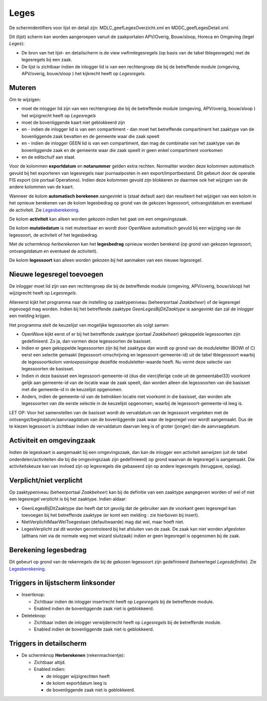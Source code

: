 Leges
=====

De schermidentifiers voor lijst en detail zijn:
MDLC_geefLegesOverzicht.xml en MDDC_geefLegesDetail.xml.

Dit (lijst) scherm kan worden aangeroepen vanuit de zaakportalen
APV/Overig, Bouw/sloop, Horeca en Omgeving (tegel *Leges*):

-  De bron van het lijst- en detailscherm is de view vwfrmlegesregels
   (op basis van de tabel tblegesregels) met de legesregels bij een
   zaak.
-  De lijst is zichtbaar indien de inlogger lid is van een rechtengroep
   die bij de betreffende module (omgeving, APV/overig, bouw/sloop ) het
   kijkrecht heeft op *Legesregels*.

Muteren
~~~~~~~

Om te wijzigen:

-  moet de inlogger lid zijn van een rechtengroep die bij de betreffende
   module (omgeving, APV/overig, bouw/sloop ) het wijzigrecht heeft op
   *Legesregels*
-  moet de bovenliggende kaart niet geblokkeerd zijn
-  en - indien de inlogger lid is van een compartiment - dan moet het
   betreffende compartiment het zaaktype van de bovenliggende zaak
   bevatten en de gemeente waar die zaak speelt
-  en - indien de inlogger GEEN lid is van een compartiment, dan mag de
   combinatie van het zaaktype van de bovenliggende zaak en de gemeente
   waar die zaak speelt in geen enkel compartiment voorkomen
-  en de editschuif aan staat.

Voor de kolommen **exportdatum** en **notanummer** gelden extra rechten.
Normaliter worden deze kolommen automatisch gevuld bij het exporteren
van legesregels naar journaalposten in een export/importbestand. Dit
gebeurt door de operatie FIS export (zie portaal Operations). Indien
deze kolommen gevuld zijn blokkeren ze daarmee ook het wijzigen van de
andere kolommen van de kaart.

Wanneer de kolom **automatisch berekenen** aangevinkt is (staat default
aan) dan resulteert het wijzigen van een kolom in het opnieuw berekenen
van de kolom legesbedrag op grond van de gekozen legessoort,
ontvangstdatum en eventueel de activiteit. Zie
`Legesberekening </docs/probleemoplossing/programmablokken/legesberekening.md>`__.

De kolom **activiteit** kan alleen worden gekozen indien het gaat om een
omgevingszaak.

De kolom **mutatiedatum** is niet muteerbaar en wordt door OpenWave
automatisch gevuld bij een wijziging van de legessoort, de activiteit of
het legesbedrag.

Met de schermknop *herberekenen* kan het **legesbedrag** opnieuw worden
berekend (op grond van gekozen legessoort, ontvangstdatum en eventueel
de activiteit).

De kolom **legessoort** kan alleen worden gekozen bij het aanmaken van
een nieuwe legesregel.

Nieuwe legesregel toevoegen
~~~~~~~~~~~~~~~~~~~~~~~~~~~

De inlogger moet lid zijn van een rechtengroep die bij de betreffende
module (omgeving, APV/overig, bouw/sloop) het wijzigrecht heeft op
*Legesregels*.

Allereerst kijkt het programma naar de instelling op zaaktypeniveau
(beheerportaal *Zaakbeheer*) of de legesregel ingevoegd mag worden.
Indien bij het betreffende zaaktype *GeenLegesBijDitZaaktype* is
aangevinkt dan zal de inlogger een melding krijgen.

Het programma stelt de keuzelijst van mogelijke legessoorten als volgt
samen:

-  OpenWave kijkt eerst of er bij het betreffende zaaktype (portaal
   *Zaakbeheer*) gekoppelde legessoorten zijn gedefinieerd. Zo ja, dan
   vormen deze legessoorten de basisset.
-  Indien er geen gekoppelde legessoorten zijn bij het zaaktype dan
   wordt op grond van de moduleletter (BOWI of C) eerst een selectie
   gemaakt (legessoort-omschrijving en legessoort-gemeente-id) uit de
   tabel tblegessoort waarbij de legessoortkolom *vantoepassingop*
   dezelfde moduleletter-waarde heeft. Nu vormt deze selectie van
   legessoorten de basisset.
-  Indien in deze basisset een legessoort-gemeente-id (dus die
   viercijferige code uit de gemeentabel33) voorkomt gelijk aan
   gemeente-id van de locatie waar de zaak speelt, dan worden alleen die
   legessoorten van die basisset met die gemeente-id in de keuzelijst
   opgenomen.
-  Anders, indien de gemeente-id van de betrokken locatie niet voorkomt
   in die basisset, dan worden alle legessoorten van die eerste selectie
   in de keuzelijst opgenomen, waarbij de legessoort-gemeente-id leeg
   is.

LET OP: Voor het samenstellen van de basisset wordt de vervaldatum van
de legessoort vergeleken met de ontvangst/begindatum/aanvraagdatum van
de bovenliggende zaak waar de legesregel voor wordt aangemaakt. Dus de
te kiezen legessoort is zichtbaar indien de vervaldatum daarvan leeg is
of groter (jonger) dan de aanvraagdatum.

Activiteit en omgevingzaak
~~~~~~~~~~~~~~~~~~~~~~~~~~

Indien de legeskaart is aangemaakt bij een omgevingszaak, dan kan de
inlogger een activiteit aanwijzen (uit de tabel onderdelen/activiteiten
die bij die omgevingszaak zijn gedefinieerd) op grond waarvan de
legesregel is aangemaakt. Die activiteitskeuze kan van invloed zijn op
legesregels die gebaseerd zijn op andere legesregels (teruggave,
opslag).

Verplicht/niet verplicht
~~~~~~~~~~~~~~~~~~~~~~~~

Op zaaktypeniveau (beheerportaal *Zaakbeheer*) kan bij de definitie van
een zaaktype aangegeven worden of wel of niet een legesregel verplicht
is bij het zaaktype. Indien aldaar:

-  GeenLegesBijDitZaaktype dan heeft dat tot gevolg dat de gebruiker aan
   de voorkant geen legesregel kan toevoegen bij het betreffende
   zaaktype (er komt een melding : zie hierboven bij insert).
-  NietVerplichtMaarWelToegestaan (defaultwaarde) mag dat wel, maar
   hoeft niet.
-  LegesVerplicht zal dit worden gecontroleerd bij het afsluiten van de
   zaak. De zaak kan niet worden afgesloten (althans niet via de normale
   weg met wizard sluitzaak) indien er geen legesregel is opgenomen bij
   de zaak.

Berekening legesbedrag
~~~~~~~~~~~~~~~~~~~~~~

Dit gebeurt op grond van de rekenregels die bij de gekozen legessoort
zijn gedefinieerd (beheertegel *Legesdefinitie*). Zie
`Legesberekening </docs/probleemoplossing/programmablokken/legesberekening.md>`__.

Triggers in lijstscherm linksonder
~~~~~~~~~~~~~~~~~~~~~~~~~~~~~~~~~~

-  Insertknop:

   -  Zichtbaar indien de inlogger insertrecht heeft op *Legesregels*
      bij de betreffende module.
   -  Enabled indien de bovenliggende zaak niet is geblokkeerd.

-  Deleteknop:

   -  Zichtbaar indien de inlogger verwijderrecht heeft op *Legesregels*
      bij de betreffende module.
   -  Enabled indien de bovenliggende zaak niet is geblokkeerd.

Triggers in detailscherm
~~~~~~~~~~~~~~~~~~~~~~~~

-  De schermknop **Herberekenen** (rekenmachientje):

   -  Zichtbaar altijd.
   -  Enabled indien:

      -  de inlogger wijzigrechten heeft
      -  de kolom exportdatum leeg is
      -  de bovenliggende zaak niet is geblokkeerd.

